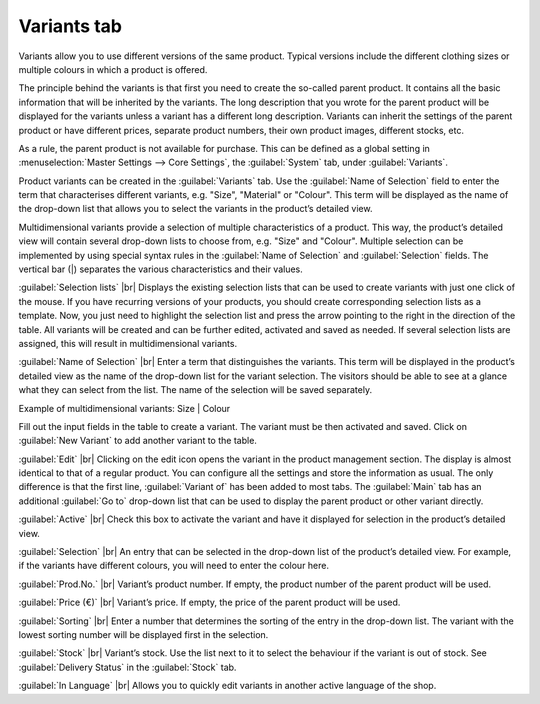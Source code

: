 ﻿Variants tab
=======================
Variants allow you to use different versions of the same product. Typical versions include the different clothing sizes or multiple colours in which a product is offered.

.. image:: ../../media/screenshots/oxbaco01.png
   :alt: Products - Variants tab
   :class: with-shadow
   :height: 342
   :width: 650

The principle behind the variants is that first you need to create the so-called parent product. It contains all the basic information that will be inherited by the variants. The long description that you wrote for the parent product will be displayed for the variants unless a variant has a different long description. Variants can inherit the settings of the parent product or have different prices, separate product numbers, their own product images, different stocks, etc.

As a rule, the parent product is not available for purchase. This can be defined as a global setting in :menuselection:`Master Settings --> Core Settings`, the :guilabel:`System` tab, under :guilabel:`Variants`.

Product variants can be created in the :guilabel:`Variants` tab. Use the :guilabel:`Name of Selection` field to enter the term that characterises different variants, e.g. \"Size\", \"Material\" or \"Colour\". This term will be displayed as the name of the drop-down list that allows you to select the variants in the product’s detailed view.

Multidimensional variants provide a selection of multiple characteristics of a product. This way, the product’s detailed view will contain several drop-down lists to choose from, e.g. \"Size\" and \"Colour\". Multiple selection can be implemented by using special syntax rules in the :guilabel:`Name of Selection` and :guilabel:`Selection` fields. The vertical bar (|) separates the various characteristics and their values.

.. image:: ../../media/screenshots/oxbaco02.png
   :alt: Products - Variants tab
   :class: with-shadow
   :height: 329
   :width: 650

:guilabel:`Selection lists` |br|
Displays the existing selection lists that can be used to create variants with just one click of the mouse. If you have recurring versions of your products, you should create corresponding selection lists as a template. Now, you just need to highlight the selection list and press the arrow pointing to the right in the direction of the table. All variants will be created and can be further edited, activated and saved as needed. If several selection lists are assigned, this will result in multidimensional variants.

:guilabel:`Name of Selection` |br|
Enter a term that distinguishes the variants. This term will be displayed in the product’s detailed view as the name of the drop-down list for the variant selection. The visitors should be able to see at a glance what they can select from the list. The name of the selection will be saved separately.

Example of multidimensional variants: Size | Colour

Fill out the input fields in the table to create a variant. The variant must be then activated and saved. Click on :guilabel:`New Variant` to add another variant to the table.

:guilabel:`Edit` |br|
Clicking on the edit icon opens the variant in the product management section. The display is almost identical to that of a regular product. You can configure all the settings and store the information as usual. The only difference is that the first line, :guilabel:`Variant of` has been added to most tabs. The :guilabel:`Main` tab has an additional :guilabel:`Go to` drop-down list that can be used to display the parent product or other variant directly.

:guilabel:`Active` |br|
Check this box to activate the variant and have it displayed for selection in the product’s detailed view.

:guilabel:`Selection` |br|
An entry that can be selected in the drop-down list of the product’s detailed view. For example, if the variants have different colours, you will need to enter the colour here.

:guilabel:`Prod.No.` |br|
Variant’s product number. If empty, the product number of the parent product will be used.

:guilabel:`Price (€)` |br|
Variant’s price. If empty, the price of the parent product will be used.

:guilabel:`Sorting` |br|
Enter a number that determines the sorting of the entry in the drop-down list. The variant with the lowest sorting number will be displayed first in the selection.

:guilabel:`Stock` |br|
Variant’s stock. Use the list next to it to select the behaviour if the variant is out of stock. See :guilabel:`Delivery Status` in the :guilabel:`Stock` tab.

:guilabel:`In Language` |br|
Allows you to quickly edit variants in another active language of the shop.

.. seealso:: :doc:`Selection lists <../auswahllisten/auswahllisten>`

.. Intern: oxbaco, Status:, F1: article_variant.html